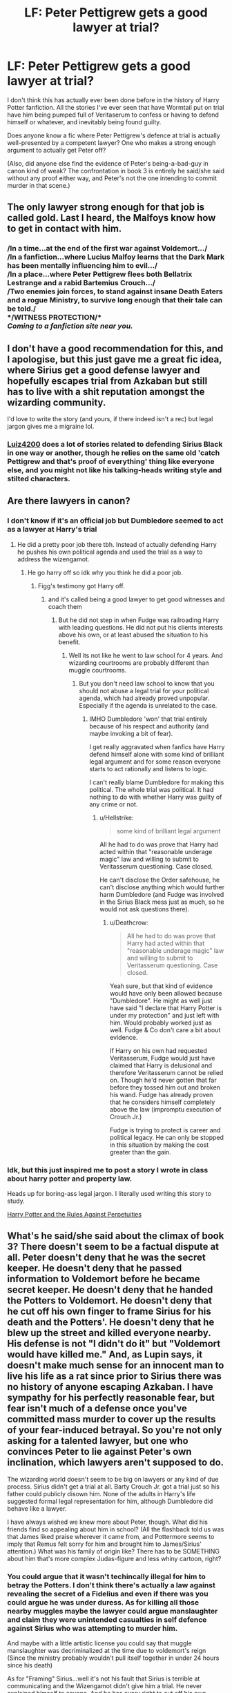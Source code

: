 #+TITLE: LF: Peter Pettigrew gets a good lawyer at trial?

* LF: Peter Pettigrew gets a good lawyer at trial?
:PROPERTIES:
:Author: Avaday_Daydream
:Score: 40
:DateUnix: 1542199606.0
:DateShort: 2018-Nov-14
:FlairText: Request
:END:
I don't think this has actually ever been done before in the history of Harry Potter fanfiction. All the stories I've ever seen that have Wormtail put on trial have him being pumped full of Veritaserum to confess or having to defend himself or whatever, and inevitably being found guilty.

Does anyone know a fic where Peter Pettigrew's defence at trial is actually well-presented by a competent lawyer? One who makes a strong enough argument to actually get Peter off?

(Also, did anyone else find the evidence of Peter's being-a-bad-guy in canon kind of weak? The confrontation in book 3 is entirely he said/she said without any proof either way, and Peter's not the one intending to commit murder in that scene.)


** The only lawyer strong enough for that job is called gold. Last I heard, the Malfoys know how to get in contact with him.
:PROPERTIES:
:Author: Hellstrike
:Score: 50
:DateUnix: 1542205834.0
:DateShort: 2018-Nov-14
:END:

*** /In a time...at the end of the first war against Voldemort.../\\
/In a fanfiction...where Lucius Malfoy learns that the Dark Mark has been mentally influencing him to evil.../\\
/In a place...where Peter Pettigrew flees both Bellatrix Lestrange and a rabid Bartemius Crouch.../\\
/Two enemies join forces, to stand against insane Death Eaters and a rogue Ministry, to survive long enough that their tale can be told./\\
*/WITNESS PROTECTION/*\\
/Coming to a fanfiction site near you./
:PROPERTIES:
:Author: Avaday_Daydream
:Score: 6
:DateUnix: 1542231091.0
:DateShort: 2018-Nov-15
:END:


** I don't have a good recommendation for this, and I apologise, but this just gave me a great fic idea, where Sirius get a good defense lawyer and hopefully escapes trial from Azkaban but still has to live with a shit reputation amongst the wizarding community.

I'd love to write the story (and yours, if there indeed isn't a rec) but legal jargon gives me a migraine lol.
:PROPERTIES:
:Author: antinouswild
:Score: 22
:DateUnix: 1542204315.0
:DateShort: 2018-Nov-14
:END:

*** [[https://www.fanfiction.net/u/1297575/Luiz4200][Luiz4200]] does a lot of stories related to defending Sirius Black in one way or another, though he relies on the same old 'catch Pettigrew and that's proof of everything' thing like everyone else, and you might not like his talking-heads writing style and stilted characters.
:PROPERTIES:
:Author: Avaday_Daydream
:Score: 2
:DateUnix: 1542229953.0
:DateShort: 2018-Nov-15
:END:


** Are there lawyers in canon?
:PROPERTIES:
:Author: will1707
:Score: 14
:DateUnix: 1542206728.0
:DateShort: 2018-Nov-14
:END:

*** I don't know if it's an official job but Dumbledore seemed to act as a lawyer at Harry's trial
:PROPERTIES:
:Author: pax1
:Score: 14
:DateUnix: 1542209666.0
:DateShort: 2018-Nov-14
:END:

**** He did a pretty poor job there tbh. Instead of actually defending Harry he pushes his own political agenda and used the trial as a way to address the wizengamot.
:PROPERTIES:
:Author: Hellstrike
:Score: 11
:DateUnix: 1542212866.0
:DateShort: 2018-Nov-14
:END:

***** He go harry off so idk why you think he did a poor job.
:PROPERTIES:
:Author: pax1
:Score: 4
:DateUnix: 1542218100.0
:DateShort: 2018-Nov-14
:END:

****** Figg's testimony got Harry off.
:PROPERTIES:
:Author: jeffala
:Score: 6
:DateUnix: 1542221011.0
:DateShort: 2018-Nov-14
:END:

******* and it's called being a good lawyer to get good witnesses and coach them
:PROPERTIES:
:Author: pax1
:Score: 6
:DateUnix: 1542223676.0
:DateShort: 2018-Nov-14
:END:

******** But he did not step in when Fudge was railroading Harry with leading questions. He did not put his clients interests above his own, or at least abused the situation to his benefit.
:PROPERTIES:
:Author: Hellstrike
:Score: 3
:DateUnix: 1542226436.0
:DateShort: 2018-Nov-14
:END:

********* Well its not like he went to law school for 4 years. And wizarding courtrooms are probably different than muggle courtrooms.
:PROPERTIES:
:Author: pax1
:Score: 1
:DateUnix: 1542236623.0
:DateShort: 2018-Nov-15
:END:

********** But you don't need law school to know that you should not abuse a legal trial for your political agenda, which had already proved unpopular. Especially if the agenda is unrelated to the case.
:PROPERTIES:
:Author: Hellstrike
:Score: 1
:DateUnix: 1542237553.0
:DateShort: 2018-Nov-15
:END:

*********** IMHO Dumbledore 'won' that trial entirely because of his respect and authority (and maybe invoking a bit of fear).

I get really aggravated when fanfics have Harry defend himself alone with some kind of brilliant legal argument and for some reason everyone starts to act rationally and listens to logic.

I can't really blame Dumbledore for making this political. The whole trial was political. It had nothing to do with whether Harry was guilty of any crime or not.
:PROPERTIES:
:Author: Deathcrow
:Score: 3
:DateUnix: 1542313564.0
:DateShort: 2018-Nov-15
:END:

************ u/Hellstrike:
#+begin_quote
  some kind of brilliant legal argument
#+end_quote

All he had to do was prove that Harry had acted within that "reasonable underage magic" law and willing to submit to Veritasserum questioning. Case closed.

He can't disclose the Order safehouse, he can't disclose anything which would further harm Dumbledore (and Fudge was involved in the Sirius Black mess just as much, so he would not ask questions there).
:PROPERTIES:
:Author: Hellstrike
:Score: 1
:DateUnix: 1542317028.0
:DateShort: 2018-Nov-16
:END:

************* u/Deathcrow:
#+begin_quote
  All he had to do was prove that Harry had acted within that "reasonable underage magic" law and willing to submit to Veritasserum questioning. Case closed.
#+end_quote

Yeah sure, but that kind of evidence would have only been allowed because "Dumbledore". He might as well just have said "I declare that Harry Potter is under my protection" and just left with him. Would probably worked just as well. Fudge & Co don't care a bit about evidence.

If Harry on his own had requested Veritasserum, Fudge would just have claimed that Harry is delusional and therefore Veritasserum cannot be relied on. Though he'd never gotten that far before they tossed him out and broken his wand. Fudge has already proven that he considers himself completely above the law (impromptu execution of Crouch Jr.)

Fudge is trying to protect is career and political legacy. He can only be stopped in this situation by making the cost greater than the gain.
:PROPERTIES:
:Author: Deathcrow
:Score: 1
:DateUnix: 1542317756.0
:DateShort: 2018-Nov-16
:END:


*** Idk, but this just inspired me to post a story I wrote in class about harry potter and property law.

Heads up for boring-ass legal jargon. I literally used writing this story to study.

[[https://archiveofourown.org/works/16690867][Harry Potter and the Rules Against Perpetuities]]
:PROPERTIES:
:Author: happyface712
:Score: 3
:DateUnix: 1542778552.0
:DateShort: 2018-Nov-21
:END:


** What's he said/she said about the climax of book 3? There doesn't seem to be a factual dispute at all. Peter doesn't deny that he was the secret keeper. He doesn't deny that he passed information to Voldemort before he became secret keeper. He doesn't deny that he handed the Potters to Voldemort. He doesn't deny that he cut off his own finger to frame Sirius for his death and the Potters'. He doesn't deny that he blew up the street and killed everyone nearby. His defense is not "I didn't do it" but "Voldemort would have killed me." And, as Lupin says, it doesn't make much sense for an innocent man to live his life as a rat since prior to Sirius there was no history of anyone escaping Azkaban. I have sympathy for his perfectly reasonable fear, but fear isn't much of a defense once you've committed mass murder to cover up the results of your fear-induced betrayal. So you're not only asking for a talented lawyer, but one who convinces Peter to lie against Peter's own inclination, which lawyers aren't supposed to do.

The wizarding world doesn't seem to be big on lawyers or any kind of due process. Sirius didn't get a trial at all. Barty Crouch Jr. got a trial just so his father could publicly disown him. None of the adults in Harry's life suggested formal legal representation for him, although Dumbledore did behave like a lawyer.

I have always wished we knew more about Peter, though. What did his friends find so appealing about him in school? (All the flashback told us was that James liked praise wherever it came from, and Pottermore seems to imply that Remus felt sorry for him and brought him to James/Sirius' attention.) What was his family of origin like? There has to be SOMETHING about him that's more complex Judas-figure and less whiny cartoon, right?
:PROPERTIES:
:Score: 13
:DateUnix: 1542224890.0
:DateShort: 2018-Nov-14
:END:

*** You could argue that it wasn't techincally illegal for him to betray the Potters. I don't think there's actually a law against revealing the secret of a Fidelius and even if there was you could argue he was under duress. As for killing all those nearby muggles maybe the lawyer could argue manslaughter and claim they were unintended casualties in self defence against Sirius who was attempting to murder him.

And maybe with a little artistic license you could say that muggle manslaughter was decriminalized at the time due to voldemort's reign (Since the ministry probably wouldn't pull itself together in under 24 hours since his death)

As for "Framing" Sirius...well it's not his fault that Sirius is terrible at communicating and the Wizengamot didn't give him a trial. He never explained himself to anyone. And he has every right to cut off his own finger, who are we to +police+ auror what people do with their own bodies.
:PROPERTIES:
:Author: WantDiscussion
:Score: 5
:DateUnix: 1542249264.0
:DateShort: 2018-Nov-15
:END:

**** Voldemort didn't have the ministry the first time around, the laws weren't on his side.
:PROPERTIES:
:Author: Electric999999
:Score: 4
:DateUnix: 1542252054.0
:DateShort: 2018-Nov-15
:END:

***** But he probably had a lot of death eaters in positions of power or a lot of high ranking officials blackmailed and under duress to pass some anti muggle legislation here and there.

Though TBH I wouldn't be surprised if it was already legal to manslaughter muggles before Voldemort since stuff like Muggle Protection Act didn't pass until the 90's (but that only pertains to artefacts as far as we know)

Alternatively maybe have some kind of statute of limitations on manslaughter. There isn't one in Britain afaik but maybe wizarding Britain is different in regards to muggles.
:PROPERTIES:
:Author: WantDiscussion
:Score: 1
:DateUnix: 1542252310.0
:DateShort: 2018-Nov-15
:END:


*** Actually, the only things Peter says to confirm anything are that Voldemort forced him to reveal the Secret, and that he would have been killed otherwise.\\
Considering that by the end of book 7, we know that if a Secret Keeper is killed, everyone who knew the secret becomes able to tell, and he believed (or alleged) that Sirius was a traitor, Peter has a pretty good point there.

As for hiding in his animagus form, he wasn't just hiding from Sirius, but also from the Death Eaters, who might've held him as responsible as baby Harry Potter for Voldemort's downfall, and possibly from the Ministry, who as you pointed out, might have been perfectly willing to chuck him in Azkaban without trial if they knew he survived and /might/ have caused the explosion/been the Secret Keeper.

The rest...doesn't come up at all. He never confirms that he was a willing spy (and with love potions and false memory charms and legilmency and Imperius abounding, the Death Eaters hardly needed a spy in the Order), he never confirms blowing up the street (see previous about Death Eaters being after him, also, why assume that he cut off his finger on purpose, instead of splinching himself when Disapparating?), and he never hurt the Weasleys, or Harry, for the duration of acting as their pet rat.
:PROPERTIES:
:Author: Avaday_Daydream
:Score: 1
:DateUnix: 1542229836.0
:DateShort: 2018-Nov-15
:END:

**** But if any of those facts are in question, why doesn't he say so? The kids were inclined to side with him. He'd spent years around Hermione; he knew she'd want to hear all of the facts. He doesn't explicitly confirm most of the facts as stated by Sirius, but he doesn't deny them either.

I also think it's hard to read that scene as Peter believing that Sirius was a traitor. Sirius/Lupin suspected each other because information was leaking. Peter didn't have reason to suspect anyone because he knew he was the one doing the leaking (though yes, likely coerced and threatened to do so).

Yes, he was really hiding from the Death Eaters, not Sirius-- because he was guilty of doing the things of which he was accused. So that doesn't help his hypothetical lawyer.

As for the finger, it's not /my/ assumption that he cut it off. It's what Lupin concludes happened when Sirius shows him the photo that proved to him that Peter was at Hogwarts. Sirius then confirms it explicitly, that he did it "just before he blew up the street." I think it's more of a reach to say that Lupin concluded wrongly and Sirius lied than that Peter did it by accident and it just coincidentally made his planned frame job even more perfect.

It's not he said/she said. It's Sirius says one thing that fits the evidence perfectly, and Peter not denying anything in any rational way.

As for not hurting the Weasleys or Harry, the argument made by Lupin/Sirius in the scene is pretty strong: he couldn't be bothered to do it for a wreck of a wizard who'd lost his powers, because he wanted to be on the side of the biggest bully on the playground. No one's arguing that Peter was a Death Eater because he believed in pureblood supremacy. They're arguing that he was willing to side with whichever side was winning because he didn't want to risk dying.
:PROPERTIES:
:Score: 4
:DateUnix: 1542232333.0
:DateShort: 2018-Nov-15
:END:

***** ~reads it again~

Hmm...actually, Peter does deny everything. Repeatedly. Even when Sirius keeps talking over him.\\
And I mentioned before, there /isn't/ actually any evidence; the only things known are that Peter was the Secret Keeper, he was at the street when it blew up, and he went into hiding as a rat to evade the Death Eaters. Sirius alleges that Peter willingly revealed the Secret and was a spy all along and caused the explosion, Peter claims that he only revealed the Secret under duress and was never a spy (the street never comes up), and there's no proof of either course of events.
:PROPERTIES:
:Author: Avaday_Daydream
:Score: 1
:DateUnix: 1542233416.0
:DateShort: 2018-Nov-15
:END:

****** Well, yes, technically there are vague denials early on while he grows pale, sweats, and looks at the door. A general "lunacy" is not the same as a specific "no, Sirius says I cut off my finger before I blew up the street, but actually I splinched myself after he blew up the street."

The meat of the conversation though, has this damning exchange:

"You had been passing information to him for over a year before Lily and James died. You were his spy." "He was taking over everywhere. What was there to be gained by refusing him?" Not "I wasn't the spy" but "I didn't see the point of resisting him" which is a REALLY rich thing to say in front of two men who did risk their lives to resist (one of whose mothers should have been exterminated per Voldemort), a kid who was orphaned because his parents resisted (and whose mother should have been exterminated per Voldemort), a kid whose two uncles died because they resisted, and a kid who Voldemort would have killed on sight because she's Muggle born.

No, there's no hard evidence, which is of course the plot device that canonically keeps Sirius on the run until his death. But literally all of the specific testimony and logic swings toward Sirius' version of events. Every time Peter tries to deny something specifically, there's a hole in the story wide enough for Remus to drive the logic-bus through. And he does, because the scene is meant to establish Sirius' innocence and Peter's guilt, and does a pretty decent job of it.
:PROPERTIES:
:Score: 4
:DateUnix: 1542235868.0
:DateShort: 2018-Nov-15
:END:


** Well, he may have a strong argument that he was coerced into falling in line with Voldemort. We just don't know - his decision to resurrect Voldemort works against this conclusion, though, as does his decision to hide out rather than join the other death eaters who made the same claim.
:PROPERTIES:
:Author: swagrabbit
:Score: 4
:DateUnix: 1542216986.0
:DateShort: 2018-Nov-14
:END:

*** Mm, helping to resurrect Voldemort and committing two murders towards that end does kind of undermine the whole 'maybe he's innocent' thing. Though, Voldemort himself does comment that Peter has nowhere else to go, and he is facing death or a Kiss if he's ever captured, so in light of that...yeah.
:PROPERTIES:
:Author: Avaday_Daydream
:Score: 1
:DateUnix: 1542231938.0
:DateShort: 2018-Nov-15
:END:

**** What's to stop Peter from spending the rest of his life as a rat in some obscure corner of South Africa? I highly doubt Voldemort would spend that much manpower looking for a rather useless former spy once someone (eventually) resurrected him.

Peter willingly goes to go find him when his life is really not in that much danger anymore than it was for the past 12 years- the testimony of an escaped convict who is still believed guilty by everyone in the wizarding world except 5 people is not a big deal in the grand scheme of things. I mean Sirius doesn't even go looking for him in GoF! Clearly they all gave him up as a lost cause.

Peter didn't really have to play any more of a part in the conflict if he didn't want to. He could've escaped on a cruise ship to Barbados and lived the rest of his life sipping daiquiris in hotel resorts working on his tan. In fact Voldemort really has a lot to repay Peter for - not that he ever does (or should).
:PROPERTIES:
:Author: aridnie
:Score: 1
:DateUnix: 1542330323.0
:DateShort: 2018-Nov-16
:END:


** I would love to see a story where Peter actually argues that he betrayed the Potters for the greater good.

You know it had to end after 11 years and according to this prophecy it could and the prize were his best friends
:PROPERTIES:
:Author: Schak_Raven
:Score: 1
:DateUnix: 1542311269.0
:DateShort: 2018-Nov-15
:END:


** No, it's not weak because he is indeed a bad guy. There is nothing you can argue to try and rationalize him as anything else.

And no lawyer can save him. The mere fact that he would be sitting in court in the first place is a testament to his guilt.
:PROPERTIES:
:Author: Suavesky
:Score: -2
:DateUnix: 1542214453.0
:DateShort: 2018-Nov-14
:END:
